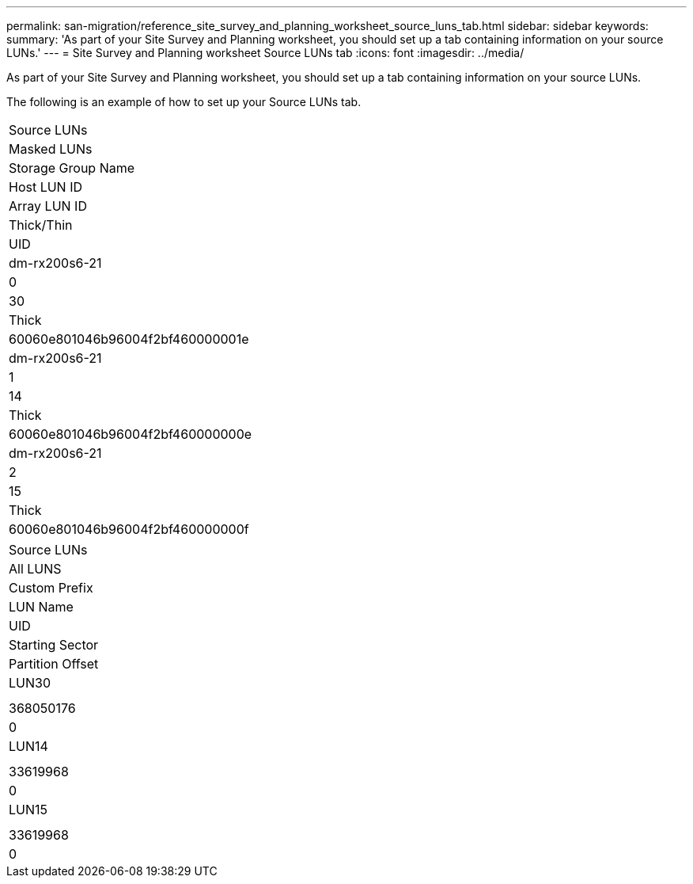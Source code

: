 ---
permalink: san-migration/reference_site_survey_and_planning_worksheet_source_luns_tab.html
sidebar: sidebar
keywords: 
summary: 'As part of your Site Survey and Planning worksheet, you should set up a tab containing information on your source LUNs.'
---
= Site Survey and Planning worksheet Source LUNs tab
:icons: font
:imagesdir: ../media/

[.lead]
As part of your Site Survey and Planning worksheet, you should set up a tab containing information on your source LUNs.

The following is an example of how to set up your Source LUNs tab.

|===
| Source LUNs
a|
Masked LUNs
a|
Storage Group Name
a|
Host LUN ID
a|
Array LUN ID
a|
Thick/Thin
a|
UID
a|
dm-rx200s6-21
a|
0
a|
30
a|
Thick
a|
60060e801046b96004f2bf460000001e
a|
dm-rx200s6-21
a|
1
a|
14
a|
Thick
a|
60060e801046b96004f2bf460000000e
a|
dm-rx200s6-21
a|
2
a|
15
a|
Thick
a|
60060e801046b96004f2bf460000000f
|===
|===
| Source LUNs
a|
All LUNS
a|
Custom Prefix
a|
LUN Name
a|
UID
a|
Starting Sector
a|
Partition Offset
a|
LUN30
a|
 
a|
 
a|
368050176
a|
0
a|
LUN14
a|
 
a|
 
a|
33619968
a|
0
a|
LUN15
a|
 
a|
 
a|
33619968
a|
0
|===
